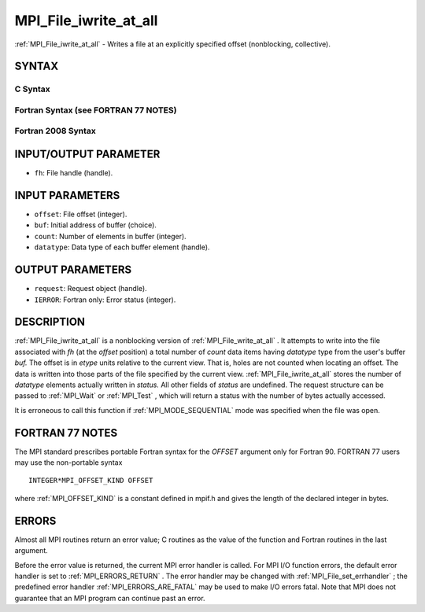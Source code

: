 .. _MPI_File_iwrite_at_all:

MPI_File_iwrite_at_all
~~~~~~~~~~~~~~~~~~~~~~
:ref:`MPI_File_iwrite_at_all`  - Writes a file at an explicitly specified
offset (nonblocking, collective).

SYNTAX
======


C Syntax
--------

.. code-block:: c
   :linenos:

   #include <mpi.h>
   int MPI_File_iwrite_at_all(MPI_File fh, MPI_Offset offset,
   	const void *buf, int count, MPI_Datatype datatype, MPI_Request *request)

Fortran Syntax (see FORTRAN 77 NOTES)
-------------------------------------

.. code-block:: fortran
   :linenos:

   USE MPI
   ! or the older form: INCLUDE 'mpif.h'
   MPI_FILE_IWRITE_AT_ALL(FH, OFFSET, BUF, COUNT, DATATYPE, REQUEST, IERROR)
   	<type>	BUF(*)
   	INTEGER	FH, COUNT, DATATYPE, REQUEST, IERROR
   	INTEGER(KIND=MPI_OFFSET_KIND)	OFFSET

Fortran 2008 Syntax
-------------------

.. code-block:: fortran
   :linenos:

   USE mpi_f08
   MPI_File_iwrite_at_all(fh, offset, buf, count, datatype, request, ierror)
   	TYPE(MPI_File), INTENT(IN) :: fh
   	INTEGER(KIND=MPI_OFFSET_KIND), INTENT(IN) :: offset
   	TYPE(*), DIMENSION(..) :: buf
   	INTEGER, INTENT(IN) :: count
   	TYPE(MPI_Datatype), INTENT(IN) :: datatype
   	TYPE(MPI_Request), INTENT(OUT) :: request
   	INTEGER, OPTIONAL, INTENT(OUT) :: ierror

INPUT/OUTPUT PARAMETER
======================

* ``fh``: File handle (handle). 

INPUT PARAMETERS
================

* ``offset``: File offset (integer). 

* ``buf``: Initial address of buffer (choice). 

* ``count``: Number of elements in buffer (integer). 

* ``datatype``: Data type of each buffer element (handle). 

OUTPUT PARAMETERS
=================

* ``request``: Request object (handle). 

* ``IERROR``: Fortran only: Error status (integer). 

DESCRIPTION
===========

:ref:`MPI_File_iwrite_at_all`  is a nonblocking version of
:ref:`MPI_File_write_at_all` . It attempts to write into the file associated
with *fh* (at the *offset* position) a total number of *count* data
items having *datatype* type from the user's buffer *buf.* The offset is
in *etype* units relative to the current view. That is, holes are not
counted when locating an offset. The data is written into those parts of
the file specified by the current view. :ref:`MPI_File_iwrite_at_all`  stores
the number of *datatype* elements actually written in *status.* All
other fields of *status* are undefined. The request structure can be
passed to :ref:`MPI_Wait`  or :ref:`MPI_Test` , which will return a status with the
number of bytes actually accessed.

It is erroneous to call this function if :ref:`MPI_MODE_SEQUENTIAL`  mode was
specified when the file was open.

FORTRAN 77 NOTES
================

The MPI standard prescribes portable Fortran syntax for the *OFFSET*
argument only for Fortran 90. FORTRAN 77 users may use the non-portable
syntax

::

        INTEGER*MPI_OFFSET_KIND OFFSET

where :ref:`MPI_OFFSET_KIND`  is a constant defined in mpif.h and gives the
length of the declared integer in bytes.

ERRORS
======

Almost all MPI routines return an error value; C routines as the value
of the function and Fortran routines in the last argument.

Before the error value is returned, the current MPI error handler is
called. For MPI I/O function errors, the default error handler is set to
:ref:`MPI_ERRORS_RETURN` . The error handler may be changed with
:ref:`MPI_File_set_errhandler` ; the predefined error handler
:ref:`MPI_ERRORS_ARE_FATAL`  may be used to make I/O errors fatal. Note that MPI
does not guarantee that an MPI program can continue past an error.
